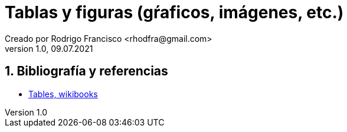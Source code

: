 = Tablas y figuras (gŕaficos, imágenes, etc.)
Creado por Rodrigo Francisco <rhodfra@gmail.com>
Version 1.0, 09.07.2021
:sectnums: 
:toc: 
:toc-placement!:
:imagesdir: ./README.assets/ 
:source-highlighter: pygments
// Iconos para entorno local
ifndef::env-github[:icons: font]

// Iconos para entorno github
ifdef::env-github[]
:caution-caption: :fire:
:important-caption: :exclamation:
:note-caption: :paperclip:
:tip-caption: :bulb:
:warning-caption: :warning:
endif::[]

//toc::[]

//(tablas mulipágina, combinación de filas y/o columnas, colores en tablas),
//(posicionamiento de tablas e imágenes utilizando figure, wrapfigure)

== Bibliografía y referencias

* https://en.wikibooks.org/wiki/LaTeX/Tables[Tables, wikibooks]
